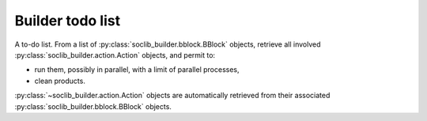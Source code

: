 .. -*- rst -*-

.. module:: soclib_builder.todo

=================
Builder todo list
=================


.. class:: ToDo

   A to-do list. From a list of
   :py:class:`soclib_builder.bblock.BBlock` objects, retrieve all
   involved :py:class:`soclib_builder.action.Action` objects, and
   permit to:

   * run them, possibly in parallel, with a limit of parallel
     processes,

   * clean products.

   :py:class:`~soclib_builder.action.Action` objects are automatically
   retrieved from their associated
   :py:class:`soclib_builder.bblock.BBlock` objects.

   .. method:: __init__(*dests)

      Creates a new to-do list with an arbitrary list of build blocks
      to do.

      :param dests: arbitrary list of
                    :py:class:`~soclib_builder.bblock.BBlock` that are
                    the products to do

   .. method:: add(*dests)

      Adds an arbitraty list of build blocks to the todo list.

      :param dests: arbitrary list of
                    :py:class:`~soclib_builder.bblock.BBlock` that are
                    the products to do

   .. method:: prepare()

      Prepare the list of actions to perform. Compute the
      dependencies, order the building blocks by dependencies, order
      the actions.

   .. method:: clean()

      Delete all products of all actions.

   .. method:: process()

      Build all dests associated to this to-do list. This method
      either returns with all products done and no error, or raises an
      exception of a failed action.

      :returns: None
      :raises: Build failure
